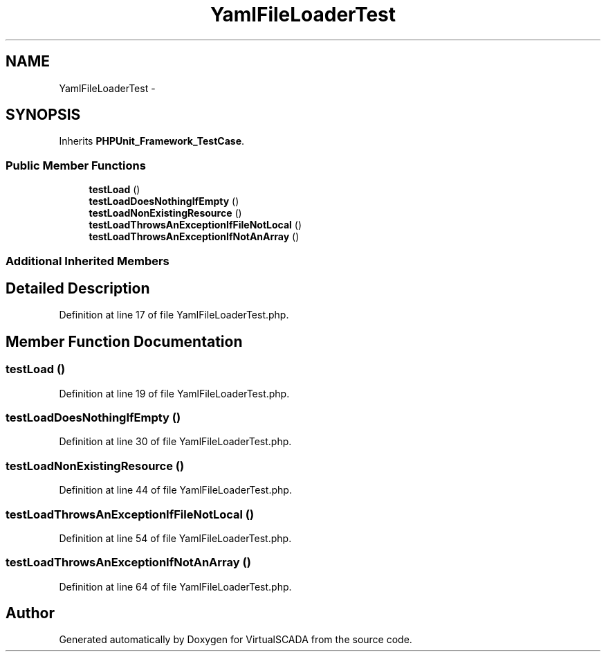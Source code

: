 .TH "YamlFileLoaderTest" 3 "Tue Apr 14 2015" "Version 1.0" "VirtualSCADA" \" -*- nroff -*-
.ad l
.nh
.SH NAME
YamlFileLoaderTest \- 
.SH SYNOPSIS
.br
.PP
.PP
Inherits \fBPHPUnit_Framework_TestCase\fP\&.
.SS "Public Member Functions"

.in +1c
.ti -1c
.RI "\fBtestLoad\fP ()"
.br
.ti -1c
.RI "\fBtestLoadDoesNothingIfEmpty\fP ()"
.br
.ti -1c
.RI "\fBtestLoadNonExistingResource\fP ()"
.br
.ti -1c
.RI "\fBtestLoadThrowsAnExceptionIfFileNotLocal\fP ()"
.br
.ti -1c
.RI "\fBtestLoadThrowsAnExceptionIfNotAnArray\fP ()"
.br
.in -1c
.SS "Additional Inherited Members"
.SH "Detailed Description"
.PP 
Definition at line 17 of file YamlFileLoaderTest\&.php\&.
.SH "Member Function Documentation"
.PP 
.SS "testLoad ()"

.PP
Definition at line 19 of file YamlFileLoaderTest\&.php\&.
.SS "testLoadDoesNothingIfEmpty ()"

.PP
Definition at line 30 of file YamlFileLoaderTest\&.php\&.
.SS "testLoadNonExistingResource ()"

.PP
Definition at line 44 of file YamlFileLoaderTest\&.php\&.
.SS "testLoadThrowsAnExceptionIfFileNotLocal ()"

.PP
Definition at line 54 of file YamlFileLoaderTest\&.php\&.
.SS "testLoadThrowsAnExceptionIfNotAnArray ()"

.PP
Definition at line 64 of file YamlFileLoaderTest\&.php\&.

.SH "Author"
.PP 
Generated automatically by Doxygen for VirtualSCADA from the source code\&.
